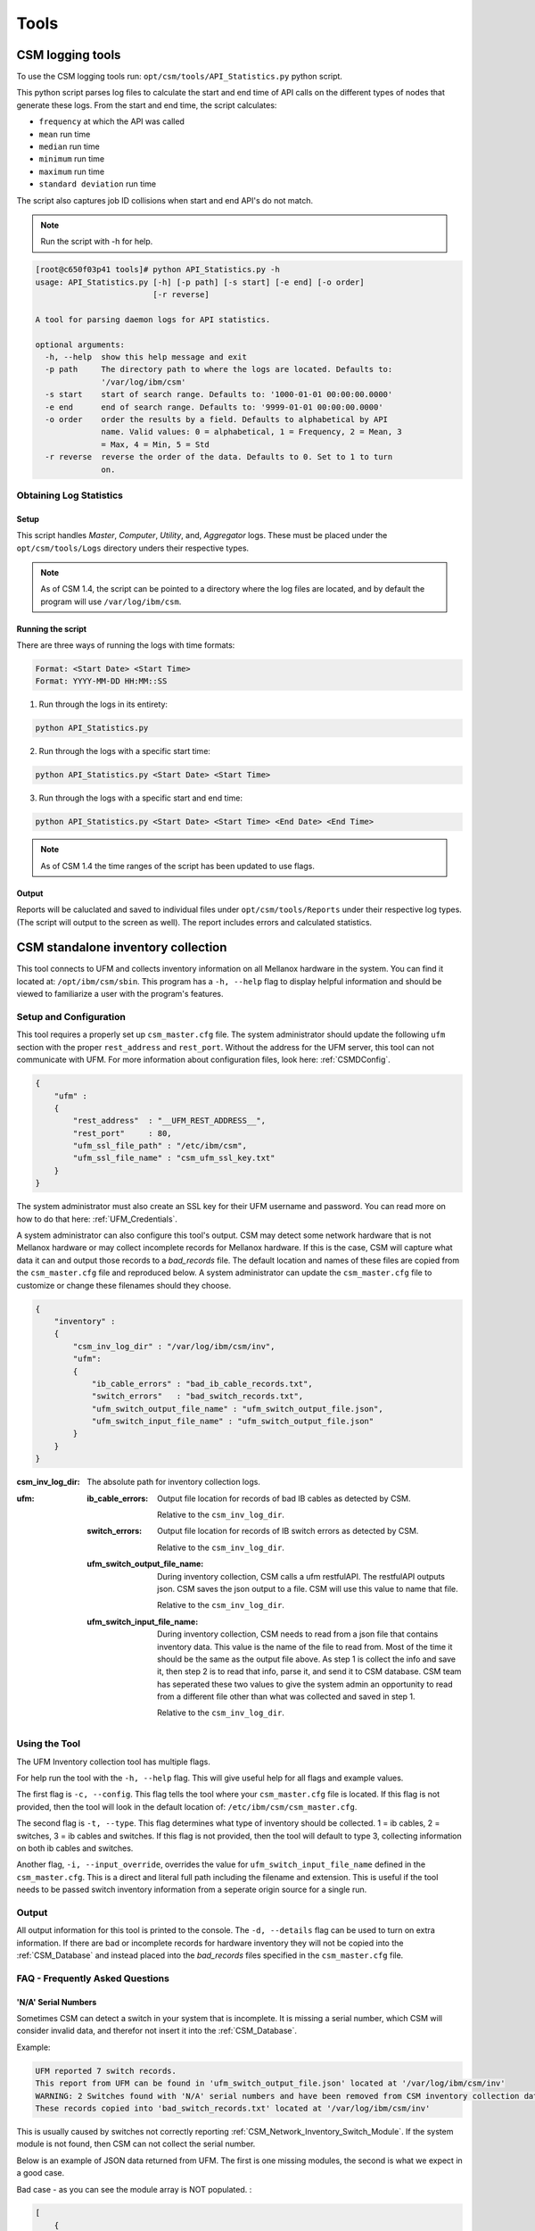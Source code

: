 Tools
=====

CSM logging tools
-----------------

To use the CSM logging tools run: ``opt/csm/tools/API_Statistics.py`` python script.

This python script parses log files to calculate the start and end time of API calls on the different types of nodes that generate these logs. From the start and end time, the script calculates:

- ``frequency`` at which the API was called

- ``mean`` run time

- ``median`` run time

- ``minimum`` run time

- ``maximum`` run time

- ``standard deviation`` run time

The script also captures job ID collisions when start and end API's do not match.

.. note:: Run the script with -h for help. 

.. code-block:: none

	[root@c650f03p41 tools]# python API_Statistics.py -h
	usage: API_Statistics.py [-h] [-p path] [-s start] [-e end] [-o order]
	                         [-r reverse]

	A tool for parsing daemon logs for API statistics.

	optional arguments:
	  -h, --help  show this help message and exit
	  -p path     The directory path to where the logs are located. Defaults to:
	              '/var/log/ibm/csm'
	  -s start    start of search range. Defaults to: '1000-01-01 00:00:00.0000'
	  -e end      end of search range. Defaults to: '9999-01-01 00:00:00.0000'
	  -o order    order the results by a field. Defaults to alphabetical by API
	              name. Valid values: 0 = alphabetical, 1 = Frequency, 2 = Mean, 3
	              = Max, 4 = Min, 5 = Std
	  -r reverse  reverse the order of the data. Defaults to 0. Set to 1 to turn
	              on.




Obtaining Log Statistics
************************

Setup
^^^^^

This script handles `Master`, `Computer`, `Utility`, and, `Aggregator` logs. These must be placed under the ``opt/csm/tools/Logs`` directory unders their respective types. 

.. note:: As of CSM 1.4, the script can be pointed to a directory where the log files are located, and by default the program will use ``/var/log/ibm/csm``.

Running the script
^^^^^^^^^^^^^^^^^^

There are three ways of running the logs with time formats:

.. code-block:: none

    Format: <Start Date> <Start Time>
    Format: YYYY-MM-DD HH:MM::SS

1. Run through the logs in its entirety:

.. code-block:: none

	python API_Statistics.py

2. Run through the logs with a specific start time:

.. code-block:: none

	python API_Statistics.py <Start Date> <Start Time> 


3. Run through the logs with a specific start and end time:

.. code-block:: none

	python API_Statistics.py <Start Date> <Start Time> <End Date> <End Time>


.. note:: As of CSM 1.4 the time ranges of the script has been updated to use flags. 

Output
^^^^^^
Reports will be caluclated and saved to individual files under ``opt/csm/tools/Reports`` under their respective log types. (The script will output to the screen as well). The report includes errors and calculated statistics.

.. _CSM_standalone_inventory_collection:

CSM standalone inventory collection
-----------------------------------

This tool connects to UFM and collects inventory information on all Mellanox hardware in the system. You can find it located at: ``/opt/ibm/csm/sbin``. This program has a ``-h, --help`` flag to display helpful information and should be viewed to familiarize a user with the program's features. 

Setup and Configuration
***********************

This tool requires a properly set up ``csm_master.cfg`` file. The system administrator should update the following ``ufm`` section with the proper ``rest_address`` and ``rest_port``. Without the address for the UFM server, this tool can not communicate with UFM. For more information about configuration files, look here: :ref:`CSMDConfig`.

.. code-block:: json

	{
	    "ufm" :
	    {
	        "rest_address"  : "__UFM_REST_ADDRESS__",
	        "rest_port"     : 80,
	        "ufm_ssl_file_path" : "/etc/ibm/csm",
	        "ufm_ssl_file_name" : "csm_ufm_ssl_key.txt"
	    }
	}

The system administrator must also create an SSL key for their UFM username and password. You can read more on how to do that here: :ref:`UFM_Credentials`.

A system administrator can also configure this tool's output. CSM may detect some network hardware that is not Mellanox hardware or may collect incomplete records for Mellanox hardware. If this is the case, CSM will capture what data it can and output those records to a `bad_records` file. The default location and names of these files are copied from the ``csm_master.cfg`` file and reproduced below. A system administrator can update the ``csm_master.cfg`` file to customize or change these filenames should they choose. 

.. code-block:: json

    {
        "inventory" :
        {
            "csm_inv_log_dir" : "/var/log/ibm/csm/inv",
            "ufm":
            {
                "ib_cable_errors" : "bad_ib_cable_records.txt",
                "switch_errors"   : "bad_switch_records.txt",
                "ufm_switch_output_file_name" : "ufm_switch_output_file.json",
                "ufm_switch_input_file_name" : "ufm_switch_output_file.json"
            }
        }
    }

:csm_inv_log_dir:
    The absolute path for inventory collection logs.

:ufm:
    :ib_cable_errors: 
        Output file location for records of bad IB cables as detected by CSM.
        
        Relative to the ``csm_inv_log_dir``.

    :switch_errors: 
        Output file location for records of IB switch errors as detected by CSM.

        Relative to the ``csm_inv_log_dir``.

    :ufm_switch_output_file_name: 
        During inventory collection, CSM calls a ufm restfulAPI. The restfulAPI outputs json. CSM saves the json output to a file. CSM will use this value to name that file.
        
        Relative to the ``csm_inv_log_dir``.

    :ufm_switch_input_file_name: 
        During inventory collection, CSM needs to read from a json file that contains inventory data. This value is the name of the file to read from. Most of the time it should be the same as the output file above. As step 1 is collect the info and save it, then step 2 is to read that info, parse it, and send it to CSM database. CSM team has seperated these two values to give the system admin an opportunity to read from a different file other than what was collected and saved in step 1.

        Relative to the ``csm_inv_log_dir``.

Using the Tool
**************

The UFM Inventory collection tool has multiple flags. 

For help run the tool with the ``-h, --help`` flag. This will give useful help for all flags and example values.

The first flag is ``-c, --config``. This flag tells the tool where your ``csm_master.cfg`` file is located. If this flag is not provided, then the tool will look in the default location of: ``/etc/ibm/csm/csm_master.cfg``. 

The second flag is ``-t, --type``. This flag determines what type of inventory should be collected. 1 = ib cables, 2 = switches, 3 = ib cables and switches. If this flag is not provided, then the tool will default to type 3, collecting information on both ib cables and switches. 

Another flag, ``-i, --input_override``, overrides the value for ``ufm_switch_input_file_name`` defined in the ``csm_master.cfg``. This is a direct and literal full path including the filename and extension. This is useful if the tool needs to be passed switch inventory information from a seperate origin source for a single run. 

Output
******

All output information for this tool is printed to the console. The ``-d, --details`` flag can be used to turn on extra information. If there are bad or incomplete records for hardware inventory they will not be copied into the :ref:`CSM_Database` and instead placed into the `bad_records` files specified in the ``csm_master.cfg`` file.

FAQ - Frequently Asked Questions
********************************

'N/A' Serial Numbers
^^^^^^^^^^^^^^^^^^^^

Sometimes CSM can detect a switch in your system that is incomplete. It is missing a serial number, which CSM will consider invalid data, and therefor not insert it into the :ref:`CSM_Database`.

Example:

.. code-block:: none

    UFM reported 7 switch records.
    This report from UFM can be found in 'ufm_switch_output_file.json' located at '/var/log/ibm/csm/inv'
    WARNING: 2 Switches found with 'N/A' serial numbers and have been removed from CSM inventory collection data.
    These records copied into 'bad_switch_records.txt' located at '/var/log/ibm/csm/inv'

This is usually caused by switches not correctly reporting :ref:`CSM_Network_Inventory_Switch_Module`. If the system module is not found, then CSM can not collect the serial number.

Below is an example of JSON data returned from UFM. The first is one missing modules, the second is what we expect in a good case. 

Bad case - as you can see the module array is NOT populated. :

.. code-block:: json

    [
        {
            "cpus_number": 0,
            "ip": "10.7.3.2",
            "ram": 0,
            "fw_version": "15.2000.2626",
            "mirroring_template": false,
            "cpu_speed": 0,
            "is_manual_ip": true,
            "technology": "EDR",
            "psid": "MT_2630110032",
            "guid": "248a070300fcccd0",
            "severity": "Warning",
            "script": "N/A",
            "capabilities": [
                "Provisioning"
            ],
            "state": "active",
            "role": "tor",
            "type": "switch",
            "sm_mode": "noSM",
            "vendor": "Mellanox",
            "description": "MSB7800",
            "has_ufm_agent": false,
            "server_operation_mode": "Switch",
            "groups": [
                "Alarmed_Devices"
            ],
            "total_alarms": 1,
            "temperature": "N/A",
            "system_name": "c650f03ib-root01-M",
            "sw_version": "N/A",
            "system_guid": "248a070300fcccd0",
            "name": "248a070300fcccd0",
            "url": "",
            "modules": [],
            "cpu_type": "any",
            "is_managed": true,
            "model": "MSB7800",
                        "ports": [
                "248a070300fcccd0_9",
                "248a070300fcccd0_8",
                "248a070300fcccd0_7",
                "248a070300fcccd0_6",
                "248a070300fcccd0_5",
                "248a070300fcccd0_4",
                "248a070300fcccd0_3",
                "248a070300fcccd0_2",
                "248a070300fcccd0_1",
                "248a070300fcccd0_28",
                "248a070300fcccd0_29",
                "248a070300fcccd0_26",
                "248a070300fcccd0_27",
                "248a070300fcccd0_24",
                "248a070300fcccd0_25",
                "248a070300fcccd0_22",
                "248a070300fcccd0_23",
                "248a070300fcccd0_20",
                "248a070300fcccd0_21",
                "248a070300fcccd0_37",
                "248a070300fcccd0_36",
                "248a070300fcccd0_16",
                "248a070300fcccd0_15",
                "248a070300fcccd0_10",
                "248a070300fcccd0_31",
                "248a070300fcccd0_30",
                "248a070300fcccd0_33",
                "248a070300fcccd0_32",
                "248a070300fcccd0_35",
                "248a070300fcccd0_34",
                "248a070300fcccd0_19",
                "248a070300fcccd0_18"
            ]
        }
    ]

How you would see this JSON represented in the `bad_records` files of CSM. Notice the missing modules section.

.. code-block:: none

    CSM switch inventory collection
    File created: Fri Feb 28 13:40:59 2020

    The following records are incomplete and can not be inserted into CSM database.

    Switch: 2
    ip:                    10.7.3.2
    fw_version:            15.2000.2626
    total_alarms:          1
    psid:                  MT_2630110032
    guid:                  248a070300fcccd0
    state:                 active
    role:                  tor
    type:                  switch
    vendor:                Mellanox
    description:           MSB7800
    has_ufm_agent:         false
    server_operation_mode: Switch
    sm_mode:               noSM
    system_name:           c650f03ib-root01-M
    sw_version:            N/A
    system_guid:           248a070300fcccd0
    name:                  248a070300fcccd0
    modules:               ???
    serial_number:         N/A
    model:                 MSB7800

Good case - as you can see the module array is populated. :

.. code-block:: json

    [
        {
            "cpus_number": 0, 
            "ip": "10.7.4.2", 
            "ram": 0, 
            "fw_version": "15.2000.2626", 
            "mirroring_template": false, 
            "cpu_speed": 0, 
            "is_manual_ip": true, 
            "technology": "EDR", 
            "psid": "MT_2630110032", 
            "guid": "248a070300fd6100", 
            "severity": "Info", 
            "script": "N/A", 
            "capabilities": [
                "ssh", 
                "sysinfo", 
                "reboot", 
                "mirroring", 
                "sw_upgrade", 
                "Provisioning"
            ], 
            "state": "active", 
            "role": "tor", 
            "type": "switch", 
            "sm_mode": "noSM", 
            "vendor": "Mellanox", 
            "description": "MSB7800", 
            "has_ufm_agent": false, 
            "server_operation_mode": "Switch", 
            "groups": [], 
            "total_alarms": 0, 
            "temperature": "56", 
            "system_name": "c650f04ib-leaf02-M", 
            "sw_version": "3.8.2102-X86_64", 
            "system_guid": "248a070300fd6100", 
            "name": "248a070300fd6100", 
            "url": "", 
            "modules": [
                {
                    "status": "OK", 
                    "sw_version": "N/A", 
                    "hw_version": "MSB7800-ES2F", 
                    "name": "248a070300fd6100_4000_01", 
                    "hosting_system_guid": "248a070300fd6100", 
                    "number_of_chips": 0, 
                    "description": "MGMT - 1", 
                    "max_ib_ports": 0, 
                    "module_index": 1, 
                    "temperature": "N/A", 
                    "device_type": "Switch", 
                    "serial_number": "MT1706X02692", 
                    "path": "default(86) / Switch: c650f04ib-leaf02-M / MGMT 1", 
                    "device_name": "c650f04ib-leaf02-M", 
                    "type": "MGMT", 
                    "severity": "Info"
                }, 
                {
                    "status": "OK", 
                    "sw_version": "N/A", 
                    "hw_version": "MTEF-PSF-AC-A", 
                    "name": "248a070300fd6100_2005_01", 
                    "hosting_system_guid": "248a070300fd6100", 
                    "number_of_chips": 0, 
                    "description": "PS - 1", 
                    "max_ib_ports": 0, 
                    "module_index": 1, 
                    "temperature": "N/A", 
                    "device_type": "Switch", 
                    "serial_number": "MT1706X07347", 
                    "path": "default(86) / Switch: c650f04ib-leaf02-M / PS 1", 
                    "device_name": "c650f04ib-leaf02-M", 
                    "type": "PS", 
                    "severity": "Info"
                }, 
                {
                    "status": "OK", 
                    "sw_version": "3.8.2102-X86_64", 
                    "hw_version": "MSB7800-ES2F", 
                    "name": "248a070300fd6100_1007_01", 
                    "hosting_system_guid": "248a070300fd6100", 
                    "number_of_chips": 0, 
                    "description": "SYSTEM", 
                    "max_ib_ports": 0, 
                    "module_index": 1, 
                    "temperature": "56", 
                    "device_type": "Switch", 
                    "serial_number": "MT1706X02692", 
                    "path": "default(86) / Switch: c650f04ib-leaf02-M / system 1", 
                    "device_name": "c650f04ib-leaf02-M", 
                    "type": "SYSTEM", 
                    "severity": "Info"
                }, 
                {
                    "status": "OK", 
                    "sw_version": "N/A", 
                    "hw_version": "MTEF-PSF-AC-A", 
                    "name": "248a070300fd6100_2005_02", 
                    "hosting_system_guid": "248a070300fd6100", 
                    "number_of_chips": 0, 
                    "description": "PS - 2", 
                    "max_ib_ports": 0, 
                    "module_index": 2, 
                    "temperature": "N/A", 
                    "device_type": "Switch", 
                    "serial_number": "MT1706X07348", 
                    "path": "default(86) / Switch: c650f04ib-leaf02-M / PS 2", 
                    "device_name": "c650f04ib-leaf02-M", 
                    "type": "PS", 
                    "severity": "Info"
                }, 
                {
                    "status": "OK", 
                    "sw_version": "N/A", 
                    "hw_version": "MTEF-FANF-A", 
                    "name": "248a070300fd6100_4001_03", 
                    "hosting_system_guid": "248a070300fd6100", 
                    "number_of_chips": 0, 
                    "description": "FAN - 3", 
                    "max_ib_ports": 0, 
                    "module_index": 3, 
                    "temperature": "N/A", 
                    "device_type": "Switch", 
                    "serial_number": "MT1706X08121", 
                    "path": "default(86) / Switch: c650f04ib-leaf02-M / FAN 3", 
                    "device_name": "c650f04ib-leaf02-M", 
                    "type": "FAN", 
                    "severity": "Info"
                }, 
                {
                    "status": "OK", 
                    "sw_version": "N/A", 
                    "hw_version": "MTEF-FANF-A", 
                    "name": "248a070300fd6100_4001_02", 
                    "hosting_system_guid": "248a070300fd6100", 
                    "number_of_chips": 0, 
                    "description": "FAN - 2", 
                    "max_ib_ports": 0, 
                    "module_index": 2, 
                    "temperature": "N/A", 
                    "device_type": "Switch", 
                    "serial_number": "MT1706X08119", 
                    "path": "default(86) / Switch: c650f04ib-leaf02-M / FAN 2", 
                    "device_name": "c650f04ib-leaf02-M", 
                    "type": "FAN", 
                    "severity": "Info"
                }, 
                {
                    "status": "OK", 
                    "sw_version": "N/A", 
                    "hw_version": "MTEF-FANF-A", 
                    "name": "248a070300fd6100_4001_01", 
                    "hosting_system_guid": "248a070300fd6100", 
                    "number_of_chips": 0, 
                    "description": "FAN - 1", 
                    "max_ib_ports": 0, 
                    "module_index": 1, 
                    "temperature": "N/A", 
                    "device_type": "Switch", 
                    "serial_number": "MT1706X08117", 
                    "path": "default(86) / Switch: c650f04ib-leaf02-M / FAN 1", 
                    "device_name": "c650f04ib-leaf02-M", 
                    "type": "FAN", 
                    "severity": "Info"
                }, 
                {
                    "status": "OK", 
                    "sw_version": "N/A", 
                    "hw_version": "MTEF-FANF-A", 
                    "name": "248a070300fd6100_4001_04", 
                    "hosting_system_guid": "248a070300fd6100", 
                    "number_of_chips": 0, 
                    "description": "FAN - 4", 
                    "max_ib_ports": 0, 
                    "module_index": 4, 
                    "temperature": "N/A", 
                    "device_type": "Switch", 
                    "serial_number": "MT1706X08120", 
                    "path": "default(86) / Switch: c650f04ib-leaf02-M / FAN 4", 
                    "device_name": "c650f04ib-leaf02-M", 
                    "type": "FAN", 
                    "severity": "Info"
                }
            ], 
            "cpu_type": "any", 
            "is_managed": true, 
            "model": "MSB7800", 
            "ports": [
                "248a070300fd6100_33", 
                "248a070300fd6100_1", 
                "248a070300fd6100_3", 
                "248a070300fd6100_2", 
                "248a070300fd6100_5", 
                "248a070300fd6100_4", 
                "248a070300fd6100_7", 
                "248a070300fd6100_6", 
                "248a070300fd6100_9", 
                "248a070300fd6100_8", 
                "248a070300fd6100_15", 
                "248a070300fd6100_14", 
                "248a070300fd6100_17", 
                "248a070300fd6100_16", 
                "248a070300fd6100_11", 
                "248a070300fd6100_10", 
                "248a070300fd6100_13", 
                "248a070300fd6100_12", 
                "248a070300fd6100_37", 
                "248a070300fd6100_19", 
                "248a070300fd6100_18", 
                "248a070300fd6100_36", 
                "248a070300fd6100_35", 
                "248a070300fd6100_34", 
                "248a070300fd6100_20", 
                "248a070300fd6100_21", 
                "248a070300fd6100_23", 
                "248a070300fd6100_24", 
                "248a070300fd6100_26", 
                "248a070300fd6100_27"
            ]
        }
    ]

Modules will sometimes not be reported via UFM. One of the most common causes of this is a communication issue with the ufm daemon, ``ufmd``. If :ref:`CSM_standalone_inventory_collection` reports an error connecting to the ``ufmd`` or an error in the 400s range, then it may be a communication issue. CSM tries to anticipate the multiple forms of communication, but sometimes a system admin will need to tweak the configuration file for ufm and restart the ``ufmd``. 

On the server running ``ufmd`` the system administrator should look to find the ufm config file, ``gv.cfg``. It should be located at ``/opt/ufm/conf``. In that file the system administrator may need to configure a few fields. 

The first field to check is ``ws_protocol``. This is how external programs, like CSM, communicate with ``ufmd``. It should be set to ``https`` by default. But if it isn't working, then try setting it to ``http``. 

Example:

.. code-block:: none

    ws_protocol = http

If CSM seems to be communicating with the ``ufmd`` fine, but some of the managed switches are still not reporting modules, then the system administrator needs to look at another section of the ufm config file, ``gv.cfg``. The next section to look at is ``[MLNX_OS]``. This section deals with the OS that runs on managed switches. 

.. code-block:: none

    # default MLNX-OS access point for all Mellanox switches
    # important: this section parameters are used for ufm initialization only !!!
    #            Please use ufm GUI/API for editing parameters values.
    [MLNX_OS]
    protocol = https
    port = 443
    user = admin
    credentials = admin
    timeout = 10

It has two fields that deal with how ``ufmd`` communicates with the Mellanox OS. If , then try changing the protocol and port to ``http`` and ``80``. 

.. code-block:: none

    protocol = http
    port = 80

CSM should be able to openly communicate with UFM at this point. But as this is a system administrator and configuration issue, and not a CSM issue, please consult Mellanox and System Administrator support for resolution of this issue. 


